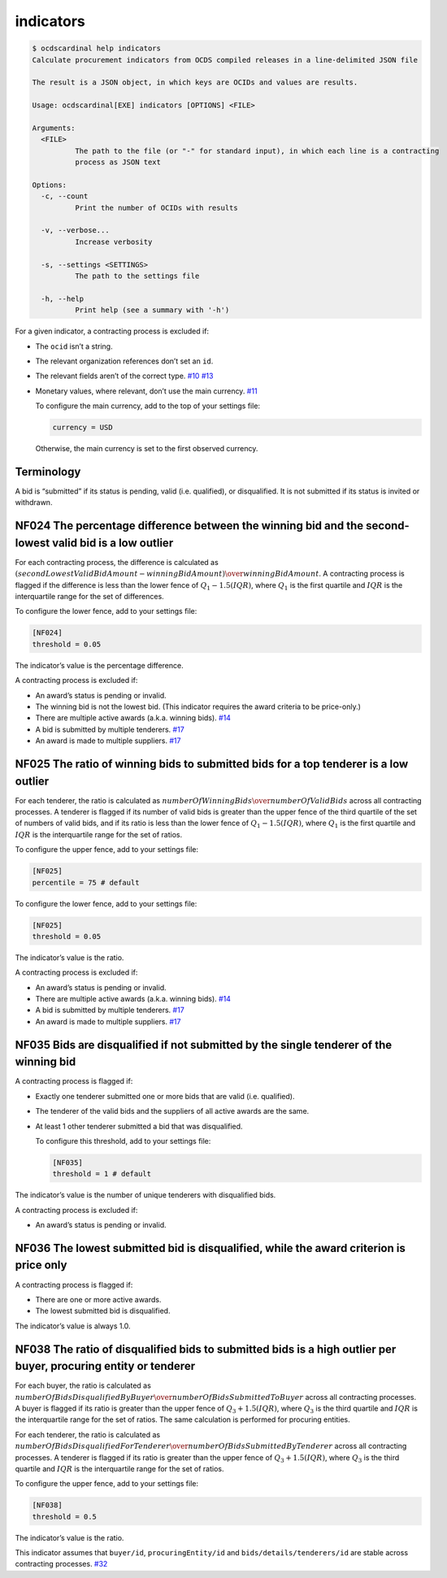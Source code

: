 indicators
==========

.. code:: console

   $ ocdscardinal help indicators
   Calculate procurement indicators from OCDS compiled releases in a line-delimited JSON file

   The result is a JSON object, in which keys are OCIDs and values are results.

   Usage: ocdscardinal[EXE] indicators [OPTIONS] <FILE>

   Arguments:
     <FILE>
             The path to the file (or "-" for standard input), in which each line is a contracting
             process as JSON text

   Options:
     -c, --count
             Print the number of OCIDs with results

     -v, --verbose...
             Increase verbosity

     -s, --settings <SETTINGS>
             The path to the settings file

     -h, --help
             Print help (see a summary with '-h')

For a given indicator, a contracting process is excluded if:

-  The ``ocid`` isn’t a string.

-  The relevant organization references don’t set an ``id``.

-  The relevant fields aren’t of the correct type. `#10 <https://github.com/open-contracting/cardinal-rs/issues/10>`__ `#13 <https://github.com/open-contracting/cardinal-rs/issues/13>`__

-  Monetary values, where relevant, don’t use the main currency. `#11 <https://github.com/open-contracting/cardinal-rs/issues/11>`__

   To configure the main currency, add to the top of your settings file:

   .. code:: ini

      currency = USD

   Otherwise, the main currency is set to the first observed currency.

Terminology
-----------

A bid is “submitted” if its status is pending, valid (i.e. qualified), or disqualified. It is not submitted if its status is invited or withdrawn.

NF024 The percentage difference between the winning bid and the second-lowest valid bid is a low outlier
--------------------------------------------------------------------------------------------------------

For each contracting process, the difference is calculated as :math:`(secondLowestValidBidAmount - winningBidAmount) \over winningBidAmount`. A contracting process is flagged if the difference is less than the lower fence of :math:`Q_1 - 1.5(IQR)`, where :math:`Q_1` is the first quartile and :math:`IQR` is the interquartile range for the set of differences.

To configure the lower fence, add to your settings file:

.. code:: ini

   [NF024]
   threshold = 0.05

The indicator’s value is the percentage difference.

A contracting process is excluded if:

-  An award’s status is pending or invalid.
-  The winning bid is not the lowest bid. (This indicator requires the award criteria to be price-only.)
-  There are multiple active awards (a.k.a. winning bids). `#14 <https://github.com/open-contracting/cardinal-rs/issues/14>`__
-  A bid is submitted by multiple tenderers. `#17 <https://github.com/open-contracting/cardinal-rs/issues/17>`__
-  An award is made to multiple suppliers. `#17 <https://github.com/open-contracting/cardinal-rs/issues/17>`__

NF025 The ratio of winning bids to submitted bids for a top tenderer is a low outlier
-------------------------------------------------------------------------------------

For each tenderer, the ratio is calculated as :math:`numberOfWinningBids \over numberOfValidBids` across all contracting processes. A tenderer is flagged if its number of valid bids is greater than the upper fence of the third quartile of the set of numbers of valid bids, and if its ratio is less than the lower fence of :math:`Q_1 - 1.5(IQR)`, where :math:`Q_1` is the first quartile and :math:`IQR` is the interquartile range for the set of ratios.

To configure the upper fence, add to your settings file:

.. code:: ini

   [NF025]
   percentile = 75 # default

To configure the lower fence, add to your settings file:

.. code:: ini

   [NF025]
   threshold = 0.05

The indicator’s value is the ratio.

A contracting process is excluded if:

-  An award’s status is pending or invalid.
-  There are multiple active awards (a.k.a. winning bids). `#14 <https://github.com/open-contracting/cardinal-rs/issues/14>`__
-  A bid is submitted by multiple tenderers. `#17 <https://github.com/open-contracting/cardinal-rs/issues/17>`__
-  An award is made to multiple suppliers. `#17 <https://github.com/open-contracting/cardinal-rs/issues/17>`__

NF035 Bids are disqualified if not submitted by the single tenderer of the winning bid
--------------------------------------------------------------------------------------

A contracting process is flagged if:

-  Exactly one tenderer submitted one or more bids that are valid (i.e. qualified).

-  The tenderer of the valid bids and the suppliers of all active awards are the same.

-  At least 1 other tenderer submitted a bid that was disqualified.

   To configure this threshold, add to your settings file:

   .. code:: ini

      [NF035]
      threshold = 1 # default

The indicator’s value is the number of unique tenderers with disqualified bids.

A contracting process is excluded if:

-  An award’s status is pending or invalid.

NF036 The lowest submitted bid is disqualified, while the award criterion is price only
---------------------------------------------------------------------------------------

A contracting process is flagged if:

-  There are one or more active awards.
-  The lowest submitted bid is disqualified.

The indicator’s value is always 1.0.

NF038 The ratio of disqualified bids to submitted bids is a high outlier per buyer, procuring entity or tenderer
----------------------------------------------------------------------------------------------------------------

For each buyer, the ratio is calculated as :math:`numberOfBidsDisqualifiedByBuyer \over numberOfBidsSubmittedToBuyer` across all contracting processes. A buyer is flagged if its ratio is greater than the upper fence of :math:`Q_3 + 1.5(IQR)`, where :math:`Q_3` is the third quartile and :math:`IQR` is the interquartile range for the set of ratios. The same calculation is performed for procuring entities.

For each tenderer, the ratio is calculated as :math:`numberOfBidsDisqualifiedForTenderer \over numberOfBidsSubmittedByTenderer` across all contracting processes. A tenderer is flagged if its ratio is greater than the upper fence of :math:`Q_3 + 1.5(IQR)`, where :math:`Q_3` is the third quartile and :math:`IQR` is the interquartile range for the set of ratios.

To configure the upper fence, add to your settings file:

.. code:: ini

   [NF038]
   threshold = 0.5

The indicator’s value is the ratio.

This indicator assumes that ``buyer/id``, ``procuringEntity/id`` and ``bids/details/tenderers/id`` are stable across contracting processes. `#32 <https://github.com/open-contracting/cardinal-rs/issues/32>`__
